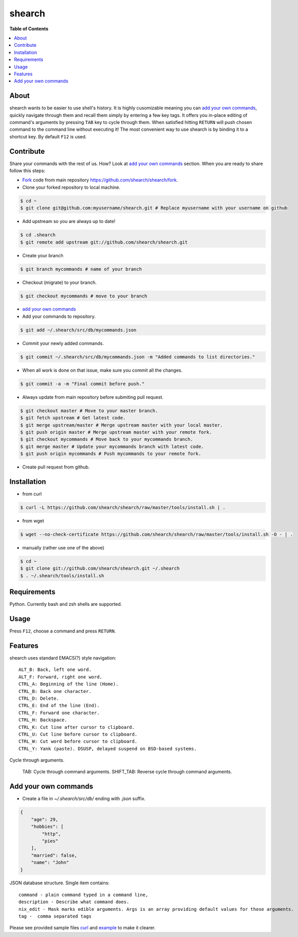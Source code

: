 shearch
========
.. image:: https://travis-ci.org/shearch/shearch.png?branch=master
   :target: https://travis-ci.org/shearch/shearch
   :alt: Build status

**Table of Contents**

.. contents::
    :local:
    :depth: 1
    :backlinks: none

About
-----
shearch wants to be easier to use shell's history. It is highly cusomizable
meaning you can `add your own commands`_, quickly navigate through them and
recall them simply by entering a few key tags. It offers you in-place editing
of command's arguments by pressing ``TAB`` key to cycle through them. When
satisfied hitting ``RETURN`` will push chosen command to the command line
without executing it! The most convenient way to use shearch is by binding it
to a shortcut key. By default ``F12`` is used.


Contribute
----------
Share your commands with the rest of us. How? Look at `add your own commands`_
section. When you are ready to share follow this steps:

- Fork_ code from main repository https://github.com/shearch/shearch/fork.
- Clone your forked repository to local machine.

.. code-block:: bash

    $ cd ~
    $ git clone git@github.com:myusername/shearch.git # Replace myusername with your username on github

- Add upstream so you are always up to date!

.. code-block:: bash

    $ cd .shearch
    $ git remote add upstream git://github.com/shearch/shearch.git

- Create your branch

.. code-block:: bash

    $ git branch mycommands # name of your branch

- Checkout (migrate) to your branch.

.. code-block:: bash

    $ git checkout mycommands # move to your branch

- `add your own commands`_
- Add your commands to repository.

.. code-block:: bash

    $ git add ~/.shearch/src/db/mycommands.json

- Commit your newly added commands.

.. code-block:: bash

    $ git commit ~/.shearch/src/db/mycommands.json -m "Added commands to list directories."

- When all work is done on that issue, make sure you commit all the changes.

.. code-block:: bash

    $ git commit -a -m "Final commit before push."

- Always update from main repository before submiting pull request.

.. code-block:: bash

    $ git checkout master # Move to your master branch.
    $ git fetch upstream # Get latest code.
    $ git merge upstream/master # Merge upstream master with your local master.
    $ git push origin master # Merge upstream master with your remote fork.
    $ git checkout mycommands # Move back to your mycommands branch.
    $ git merge master # Update your mycommands branch with latest code.
    $ git push origin mycommands # Push mycommands to your remote fork.

- Create pull request from github.


.. _Fork: https://github.com/shearch/shearch/fork


Installation
------------
- from curl
.. code-block:: bash

    $ curl -L https://github.com/shearch/shearch/raw/master/tools/install.sh | .

- from wget

.. code-block:: bash

    $ wget --no-check-certificate https://github.com/shearch/shearch/raw/master/tools/install.sh -O - | .

- manually (rather use one of the above)

.. code-block:: bash

    $ cd ~
    $ git clone git://github.com/shearch/shearch.git ~/.shearch
    $ . ~/.shearch/tools/install.sh


Requirements
------------
Python. Currently bash and zsh shells are supported.


Usage
-----
Press ``F12``, choose a command and press ``RETURN``.


Features
--------
shearch uses standard EMACS(?) style navigation::

    ALT_B: Back, left one word.
    ALT_F: Forward, right one word.
    CTRL_A: Beginning of the line (Home).
    CTRL_B: Back one character.
    CTRL_D: Delete.
    CTRL_E: End of the line (End).
    CTRL_F: Forward one character.
    CTRL_H: Backspace.
    CTRL_K: Cut line after cursor to clipboard.
    CTRL_U: Cut line before cursor to clipboard.
    CTRL_W: Cut word before cursor to clipboard.
    CTRL_Y: Yank (paste). DSUSP, delayed suspend on BSD-based systems.


Cycle through arguments.

    TAB: Cycle through command arguments.
    SHIFT_TAB: Reverse cycle through command arguments.


Add your own commands
---------------------
- Create a file in `~/.shearch/src/db/` ending with `.json` suffix.

.. code-block:: http

    {
        "age": 29,
        "hobbies": [
            "http",
            "pies"
        ],
        "married": false,
        "name": "John"
    }

JSON database structure. Single item contains::

    command - plain command typed in a command line,
    description - Describe what command does.
    nix_edit - Mask marks edible arguments. Args is an array providing default values for those arguments.
    tag -  comma separated tags

Please see provided sample files curl_ and example_ to make it clearer.

.. _curl: https://github.com/shearch/shearch/blob/master/src/db/curl.json
.. _example: https://github.com/shearch/shearch/blob/master/src/db/example.json
